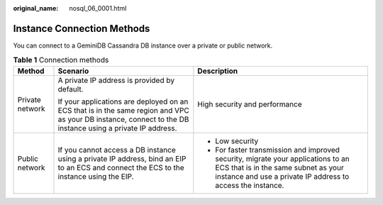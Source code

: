 :original_name: nosql_06_0001.html

.. _nosql_06_0001:

Instance Connection Methods
===========================

You can connect to a GeminiDB Cassandra DB instance over a private or public network.

.. table:: **Table 1** Connection methods

   +-----------------------+------------------------------------------------------------------------------------------------------------------------------------------------------------+----------------------------------------------------------------------------------------------------------------------------------------------------------------------------------------+
   | Method                | Scenario                                                                                                                                                   | Description                                                                                                                                                                            |
   +=======================+============================================================================================================================================================+========================================================================================================================================================================================+
   | Private network       | A private IP address is provided by default.                                                                                                               | High security and performance                                                                                                                                                          |
   |                       |                                                                                                                                                            |                                                                                                                                                                                        |
   |                       | If your applications are deployed on an ECS that is in the same region and VPC as your DB instance, connect to the DB instance using a private IP address. |                                                                                                                                                                                        |
   +-----------------------+------------------------------------------------------------------------------------------------------------------------------------------------------------+----------------------------------------------------------------------------------------------------------------------------------------------------------------------------------------+
   | Public network        | If you cannot access a DB instance using a private IP address, bind an EIP to an ECS and connect the ECS to the instance using the EIP.                    | -  Low security                                                                                                                                                                        |
   |                       |                                                                                                                                                            | -  For faster transmission and improved security, migrate your applications to an ECS that is in the same subnet as your instance and use a private IP address to access the instance. |
   +-----------------------+------------------------------------------------------------------------------------------------------------------------------------------------------------+----------------------------------------------------------------------------------------------------------------------------------------------------------------------------------------+

